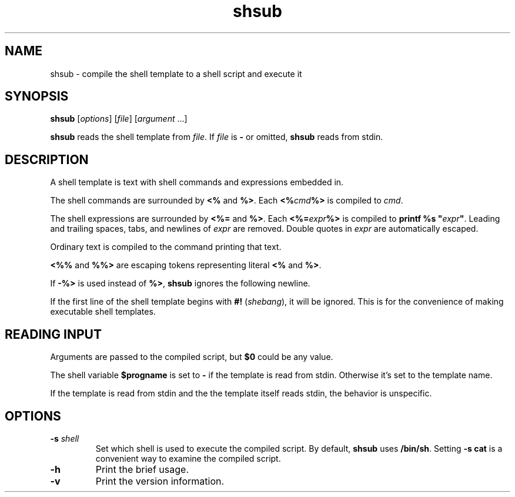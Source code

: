 .TH shsub 1

.SH NAME

shsub - compile the shell template to a shell script
and execute it

.SH SYNOPSIS

\fBshsub\fR [\fIoptions\fR] [\fIfile\fR\] [\fIargument\fR ...]

.PP
\fBshsub\fR reads the shell template from \fIfile\fR.
If \fIfile\fR is \fB-\fR or omitted, \fBshsub\fR reads from stdin.

.SH DESCRIPTION

.PP
A shell template is text
with shell commands and expressions embedded in.

.PP
The shell commands are surrounded by \fB<%\fR and \fB%>\fR.
Each \fB<%\fIcmd\fB%>\fR is compiled to \fIcmd\fR.

.PP
The shell expressions are surrounded by \fB<%=\fR and \fB%>\fR.
Each \fB<%=\fIexpr\fB%>\fR is compiled to
\fBprintf %s \[dq]\fIexpr\fB\[dq]\fR.
Leading and trailing spaces, tabs, and newlines of \fIexpr\fR
are removed.
Double quotes in \fIexpr\fR are automatically escaped.

.PP
Ordinary text is compiled to the command printing that text.

.PP
\fB<%%\fR and \fB%%>\fR are escaping tokens representing
literal \fB<%\fR and \fB%>\fR.

.PP
If \fB-%>\fR is used instead of \fB%>\fR,
\fBshsub\fR ignores the following newline.

.PP
If the first line of the shell template begins with
\fB#!\fR (\fIshebang\fR), it will be ignored.
This is for the convenience of making executable shell templates.

.SH READING INPUT

Arguments are passed to the compiled script,
but \fB$0\fR could be any value.

The shell variable \fB$progname\fR is
set to \fB-\fR if the template is read from stdin.
Otherwise it's set to the template name.

If the template is read from stdin
and the the template itself reads stdin,
the behavior is unspecific.

.SH OPTIONS

.TP
\fB\-s\fR \fIshell\fR
Set which shell is used to execute the compiled script.
By default,
\fBshsub\fR uses \fB/bin/sh\fR.
Setting \fB-s cat\fR is a convenient way to examine the compiled script.

.TP
.B \-h
Print the brief usage.

.TP
.B \-v
Print the version information.
